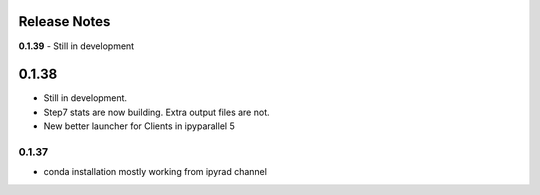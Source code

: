 

.. _release_notes:

Release Notes
=============


**0.1.39**
- Still in development


0.1.38
======
- Still in development. 
- Step7 stats are now building. Extra output files are not. 
- New better launcher for Clients in ipyparallel 5


0.1.37
------
- conda installation mostly working from ipyrad channel


